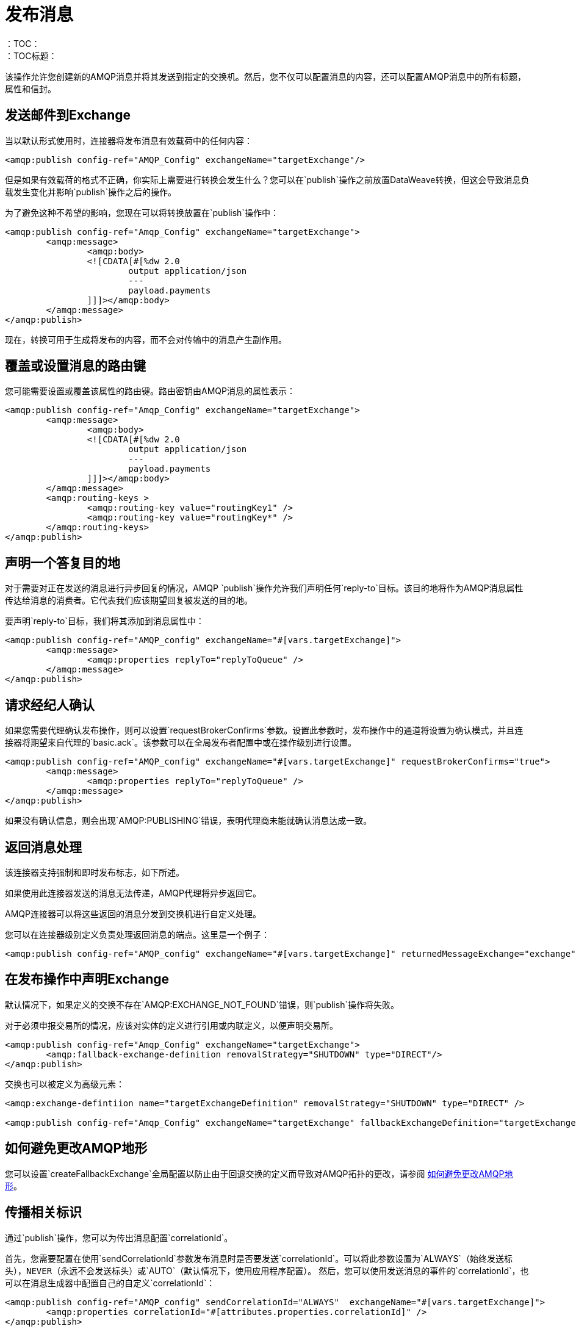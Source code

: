 = 发布消息
:keywords: amqp, connector, publish
：TOC：
：TOC标题：

该操作允许您创建新的AMQP消息并将其发送到指定的交换机。然后，您不仅可以配置消息的内容，还可以配置AMQP消息中的所有标题，属性和信封。

== 发送邮件到Exchange

当以默认形式使用时，连接器将发布消息有效载荷中的任何内容：

[source, xml, linenums]
----
<amqp:publish config-ref="AMQP_Config" exchangeName="targetExchange"/>
----

但是如果有效载荷的格式不正确，你实际上需要进行转换会发生什么？您可以在`publish`操作之前放置DataWeave转换，但这会导致消息负载发生变化并影响`publish`操作之后的操作。

为了避免这种不希望的影响，您现在可以将转换放置在`publish`操作中：

[source, xml, linenums]
----
<amqp:publish config-ref="Amqp_Config" exchangeName="targetExchange">
	<amqp:message>
		<amqp:body>
		<![CDATA[#[%dw 2.0
			output application/json
			---
			payload.payments
		]]]></amqp:body>
	</amqp:message>
</amqp:publish>
----

现在，转换可用于生成将发布的内容，而不会对传输中的消息产生副作用。

== 覆盖或设置消息的路由键

您可能需要设置或覆盖该属性的路由键。路由密钥由AMQP消息的属性表示：

[source, xml, linenums]
----
<amqp:publish config-ref="Amqp_Config" exchangeName="targetExchange">
	<amqp:message>
		<amqp:body>
		<![CDATA[#[%dw 2.0
			output application/json
			---
			payload.payments
		]]]></amqp:body>
	</amqp:message>
	<amqp:routing-keys >
		<amqp:routing-key value="routingKey1" />
		<amqp:routing-key value="routingKey*" />
	</amqp:routing-keys>
</amqp:publish>
----


== 声明一个答复目的地

对于需要对正在发送的消息进行异步回复的情况，AMQP `publish`操作允许我们声明任何`reply-to`目标。该目的地将作为AMQP消息属性传达给消息的消费者。它代表我们应该期望回复被发送的目的地。

要声明`reply-to`目标，我们将其添加到消息属性中：

[source, xml, linenums]
----
<amqp:publish config-ref="AMQP_config" exchangeName="#[vars.targetExchange]">
	<amqp:message>
		<amqp:properties replyTo="replyToQueue" />
	</amqp:message>
</amqp:publish>
----

== 请求经纪人确认

如果您需要代理确认发布操作，则可以设置`requestBrokerConfirms`参数。设置此参数时，发布操作中的通道将设置为确认模式，并且连接器将期望来自代理的`basic.ack`。该参数可以在全局发布者配置中或在操作级别进行设置。

[source, xml, linenums]
----
<amqp:publish config-ref="AMQP_config" exchangeName="#[vars.targetExchange]" requestBrokerConfirms="true">
	<amqp:message>
		<amqp:properties replyTo="replyToQueue" />
	</amqp:message>
</amqp:publish>
----

如果没有确认信息，则会出现`AMQP:PUBLISHING`错误，表明代理商未能就确认消息达成一致。

== 返回消息处理

该连接器支持强制和即时发布标志，如下所述。

如果使用此连接器发送的消息无法传递，AMQP代理将异步返回它。

AMQP连接器可以将这些返回的消息分发到交换机进行自定义处理。

您可以在连接器级别定义负责处理返回消息的端点。这里是一个例子：

[source, xml, linenums]
----
<amqp:publish config-ref="AMQP_config" exchangeName="#[vars.targetExchange]" returnedMessageExchange="exchange" mandatory="true" immediate="true" />
----

== 在发布操作中声明Exchange

默认情况下，如果定义的交换不存在`AMQP:EXCHANGE_NOT_FOUND`错误，则`publish`操作将失败。

对于必须申报交易所的情况，应该对实体的定义进行引用或内联定义，以便声明交易所。

[source, xml, linenums]
----
<amqp:publish config-ref="Amqp_Config" exchangeName="targetExchange">
	<amqp:fallback-exchange-definition removalStrategy="SHUTDOWN" type="DIRECT"/>
</amqp:publish>
----

交换也可以被定义为高级元素：

[source, xml, linenums]
----
<amqp:exchange-defintiion name="targetExchangeDefinition" removalStrategy="SHUTDOWN" type="DIRECT" />

<amqp:publish config-ref="Amqp_Config" exchangeName="targetExchange" fallbackExchangeDefinition="targetExchangeDefinition" />
----

== 如何避免更改AMQP地形

您可以设置`createFallbackExchange`全局配置以防止由于回退交换的定义而导致对AMQP拓扑的更改，请参阅 link:amqp-topography[如何避免更改AMQP地形]。

== 传播相关标识

通过`publish`操作，您可以为传出消息配置`correlationId`。

首先，您需要配置在使用`sendCorrelationId`参数发布消息时是否要发送`correlationId`。可以将此参数设置为`ALWAYS`（始终发送标头），`NEVER`（永远不会发送标头）或`AUTO`（默认情况下，使用应用程序配置）。
然后，您可以使用发送消息的事件的`correlationId`，也可以在消息生成器中配置自己的自定义`correlationId`：

[source, xml, linenums]
----
<amqp:publish config-ref="AMQP_config" sendCorrelationId="ALWAYS"  exchangeName="#[vars.targetExchange]">
	<amqp:properties correlationId="#[attributes.properties.correlationId]" />
</amqp:publish>
----


== 另请参阅

link:amqp-publish-consume[收听答复]
